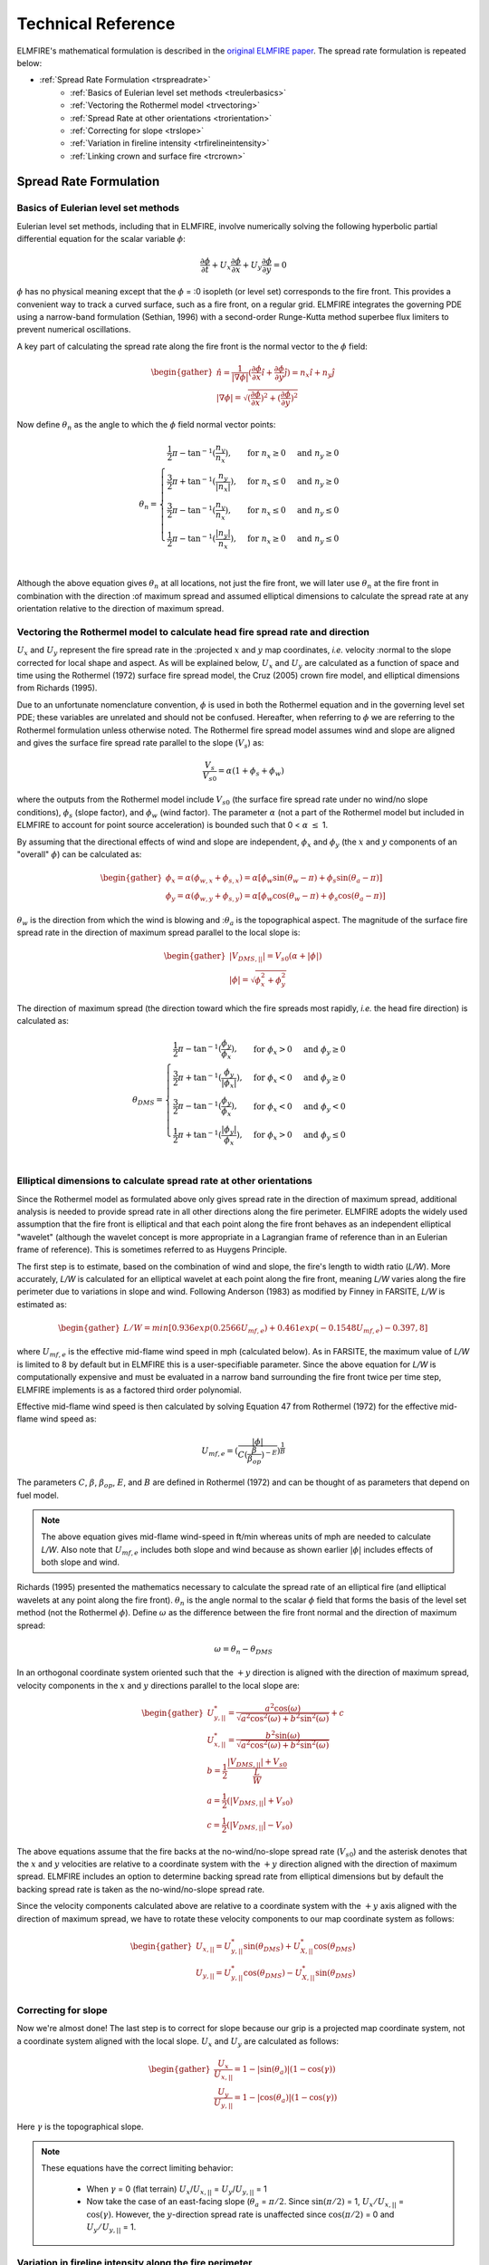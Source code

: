 .. _tech_ref:

Technical Reference
===================

ELMFIRE's mathematical formulation is described in the `original ELMFIRE 
paper <https://doi.org/10.1016/j.firesaf.2013.08.014>`_. The spread rate 
formulation is repeated below: 

* :ref:`Spread Rate Formulation <trspreadrate>`
    * :ref:`Basics of Eulerian level set methods <treulerbasics>`
    * :ref:`Vectoring the Rothermel model <trvectoring>`
    * :ref:`Spread Rate at other orientations <trorientation>`
    * :ref:`Correcting for slope <trslope>`
    * :ref:`Variation in fireline intensity <trfirelineintensity>`
    * :ref:`Linking crown and surface fire <trcrown>`

.. _trspreadrate:

Spread Rate Formulation
-----------------------

.. _treulerbasics:

Basics of Eulerian level set methods
~~~~~~~~~~~~~~~~~~~~~~~~~~~~~~~~~~~~

Eulerian level set methods, including that in ELMFIRE, involve 
numerically solving the following hyperbolic partial differential 
equation for the scalar variable :math:`{\phi}`:


.. math:: 

   \frac{\partial{\phi}}{\partial t} + {U_x}\frac{\partial{\phi}}{\partial x} + {U_y}\frac{\partial{\phi}}{\partial y} = 0


:math:`{\phi}` has no physical meaning except that the :math:`{\phi}` = 
:0 isopleth (or
level set) corresponds to the fire front. This provides a convenient way 
to track a curved surface, such as a fire front, on a regular grid. 
ELMFIRE integrates the governing PDE using a narrow-band formulation 
(Sethian, 1996) with a second-order Runge-Kutta method superbee flux 
limiters to prevent numerical oscillations.

A key part of calculating the spread rate along the fire front is the 
normal vector to the :math:`{\phi}` field:

.. math::

   \begin{gather}
   \hat{n} = \frac{1}{|\nabla\phi|}(\frac{\partial{\phi}}{\partial x}\hat{i} + \frac{\partial{\phi}}{\partial y}\hat{j}) = n_x\hat{i} + n_y\hat{j}\\
   |\nabla\phi| = \sqrt{(\frac{\partial{\phi}}{\partial x})^2 + (\frac{\partial{\phi}}{\partial y})^2}
   \end{gather}   

Now define :math:`{\theta_n}` as the angle to which the :math:`{\phi}` 
field normal vector points:

.. math::

   \begin{equation}
   \theta_n =
   \begin{cases}
      \frac{1}{2}\pi - \tan^{-1}(\frac{n_y}{n_x}), & \text{for}\ n_x\geq0 & \text{and}\ n_y\geq0\\
      \frac{3}{2}\pi + \tan^{-1}(\frac{n_y}{|n_x|}), & \text{for}\ n_x\leq0 & \text{and}\ n_y\geq0\\ 
      \frac{3}{2}\pi - \tan^{-1}(\frac{n_y}{n_x}), & \text{for}\ n_x\leq0 & \text{and}\ n_y\leq0\\
      \frac{1}{2}\pi - \tan^{-1}(\frac{|n_y|}{n_x}), & \text{for}\ n_x\geq0 & \text{and}\ n_y\leq0\\       
   \end{cases}
   \end{equation}

Although the above equation gives :math:`{\theta_n}` at all locations, 
not just the fire front, we will later use
:math:`{\theta_n}` at the fire front in combination with the direction 
:of maximum spread and
assumed elliptical dimensions to calculate the spread rate at any 
orientation relative to the direction of maximum spread.

.. _trvectoring:

Vectoring the Rothermel model to calculate head fire spread rate and direction
~~~~~~~~~~~~~~~~~~~~~~~~~~~~~~~~~~~~~~~~~~~~~~~~~~~~~~~~~~~~~~~~~~~~~~~~~~~~~~

:math:`{U_x}` and :math:`{U_y}` represent the fire spread rate in the 
:projected :math:`{x}` and :math:`{y}` map coordinates, *i.e.* velocity 
:normal to the slope
corrected for local shape and aspect. As will be explained below,
:math:`{U_x}` and :math:`{U_y}` are calculated as a function of space
and time using the Rothermel (1972) surface fire spread model, the Cruz 
(2005) crown fire model, and elliptical dimensions from Richards (1995).

Due to an unfortunate nomenclature convention, :math:`{\phi}` is used in 
both the Rothermel equation and in the governing level set PDE; these 
variables are unrelated and should not be confused. Hereafter, when 
referring to :math:`{\phi}` we are referring to the Rothermel 
formulation unless otherwise noted. The Rothermel fire spread model 
assumes wind and slope are aligned and gives the surface fire spread 
rate parallel to the slope (:math:`{V_s}`) as:

.. math::

   \frac{V_s}{V_{s0}} = {\alpha} (1 + {\phi_s} + {\phi_w})

where the outputs from the Rothermel model include :math:`{V_{s0}}` (the 
surface fire spread rate under no wind/no slope conditions), 
:math:`{\phi_s}` (slope factor), and :math:`{\phi_w}` (wind factor). The 
parameter :math:`{\alpha}` (not a part of the Rothermel model but 
included in ELMFIRE to account for point source acceleration) is bounded 
such that 0 < :math:`{\alpha}` :math:`{\leq}` 1.

By assuming that the directional effects of wind and slope are 
independent, :math:`{\phi_x}` and :math:`{\phi_y}` (the :math:`{x}` and 
:math:`{y}` components of an "overall" :math:`{\phi}`) can be calculated 
as:

.. math::

   \begin{gather}
   \phi_x = \alpha(\phi_{w,x} + \phi_{s,x}) = \alpha[\phi_w\sin(\theta_w - \pi) + \phi_s\sin(\theta_a - \pi)]\\
   \phi_y = \alpha(\phi_{w,y} + \phi_{s,y}) = \alpha[\phi_w\cos(\theta_w - \pi) + \phi_s\cos(\theta_a - \pi)]
   \end{gather}

:math:`{\theta_w}` is the direction from which the wind is blowing and 
::math:`{\theta_a}` is the
topographical aspect. The magnitude of the surface fire spread rate in 
the direction of maximum spread parallel to the local slope is:

.. math::

   \begin{gather}
   |V_{DMS,||}| = V_{s0}(\alpha + |\phi|)\\
   |\phi| = \sqrt{\phi^2_x + \phi^2_y}
   \end{gather}

The direction of maximum spread (the direction toward which the fire 
spreads most rapidly, *i.e.* the head fire direction) is calculated as:

.. math::

   \begin{equation}
   \theta_{DMS} =
   \begin{cases}
      \frac{1}{2}\pi - \tan^{-1}(\frac{\phi_y}{\phi_x}), & \text{for}\ \phi_x>0 & \text{and}\ \phi_y\geq0\\
      \frac{3}{2}\pi + \tan^{-1}(\frac{\phi_y}{|\phi_x|}), & \text{for}\ \phi_x<0 & \text{and}\ \phi_y\geq0\\ 
      \frac{3}{2}\pi - \tan^{-1}(\frac{\phi_y}{\phi_x}), & \text{for}\ \phi_x<0 & \text{and}\ \phi_y<0\\
      \frac{1}{2}\pi + \tan^{-1}(\frac{|\phi_y|}{\phi_x}), & \text{for}\ \phi_x>0 & \text{and}\ \phi_y\leq0\\       
   \end{cases}
   \end{equation}

.. _trorientation:

Elliptical dimensions to calculate spread rate at other orientations
~~~~~~~~~~~~~~~~~~~~~~~~~~~~~~~~~~~~~~~~~~~~~~~~~~~~~~~~~~~~~~~~~~~~

Since the Rothermel model as formulated above only gives spread rate in 
the direction of maximum spread, additional analysis is needed to 
provide spread rate in all other directions along the fire perimeter. 
ELMFIRE adopts the widely used assumption that the fire front is 
elliptical and that each point along the fire front behaves as an 
independent elliptical "wavelet" (although the wavelet concept is more 
appropriate in a Lagrangian frame of reference than in an Eulerian frame 
of reference). This is sometimes referred to as Huygens Principle.

The first step is to estimate, based on the combination of wind and 
slope, the fire's length to width ratio (*L/W*). More accurately, *L/W* 
is calculated for an elliptical wavelet at each point along the fire 
front, meaning *L/W* varies along the fire perimeter due to variations 
in slope and wind. Following Anderson (1983) as modified by Finney in 
FARSITE, *L/W* is estimated as:

.. math::

   \begin{gather}
   L/W = min[0.936exp(0.2566U_{mf,e}) + 0.461exp(-0.1548U_{mf,e}) - 0.397, 8]
   \end{gather}

where :math:`{U_{mf,e}}` is the effective mid-flame wind speed in mph 
(calculated below). As in FARSITE, the maximum value of *L/W* is limited 
to 8 by default but in ELMFIRE this is a user-specifiable parameter. 
Since the above equation for *L/W* is computationally expensive and must 
be evaluated in a narrow band surrounding the fire front twice per time 
step, ELMFIRE implements is as a factored third order polynomial.

Effective mid-flame wind speed is then calculated by solving Equation 47 
from Rothermel (1972) for the effective mid-flame wind speed as:

.. math::

   \begin{equation}
   U_{mf,e} = (\frac{|\phi|}{C(\frac{\beta}{\beta_{op}})^{-E}})^\frac{1}{B}
   \end{equation}

The parameters :math:`{C}`, :math:`{\beta}`, :math:`{\beta_{op}}`, 
:math:`{E}`, and :math:`{B}` are defined in Rothermel (1972) and can be 
thought of as parameters that depend on fuel model.

.. note::

   The above equation gives mid-flame wind-speed in ft/min whereas units 
   of mph are needed to calculate *L/W*. Also note that 
   :math:`{U_{mf,e}}` includes both slope and wind because as shown 
   earlier :math:`{|\phi|}` includes effects of both slope and wind.

Richards (1995) presented the mathematics necessary to calculate the 
spread rate of an elliptical fire (and elliptical wavelets at any point 
along the fire front). :math:`{\theta_n}` is the angle normal to the 
scalar :math:`{\phi}` field that forms the basis of the level set method 
(not the Rothermel :math:`{\phi}`). Define :math:`{\omega}` as the 
difference between the fire front normal and the direction of maximum 
spread:

.. math::

   \omega = \theta_n - \theta_{DMS}

In an orthogonal coordinate system oriented such that the :math:`{+y}` 
direction is aligned with the direction of maximum spread, velocity 
components in the :math:`{x}` and :math:`{y}` directions parallel to the 
local slope are:

.. math::

   \begin{gather}
   U^*_{y,||} = \frac{a^2\cos(\omega)}{\sqrt{a^2\cos^2(\omega) + b^2\sin^2(\omega)}} + c \\
   U^*_{x,||} = \frac{b^2\sin(\omega)}{\sqrt{a^2\cos^2(\omega) + b^2\sin^2(\omega)}} \\
   b = \frac{1}{2}\frac{|V_{DMS,||}| + V_{s0}}{\frac{L}{W}} \\
   a = \frac{1}{2}(|V_{DMS,||}| + V_{s0}) \\
   c = \frac{1}{2}(|V_{DMS,||}| - V_{s0})
   \end{gather}

The above equations assume that the fire backs at the no-wind/no-slope 
spread rate (:math:`{V_{s0}}`) and the asterisk denotes that the 
:math:`{x}` and :math:`{y}` velocities are relative to a coordinate 
system with the :math:`{+y}` direction aligned with the direction of 
maximum spread. ELMFIRE includes an option to determine backing spread 
rate from elliptical dimensions but by default the backing spread rate 
is taken as the no-wind/no-slope spread rate.

Since the velocity components calculated above are relative to a 
coordinate system with the :math:`{+y}` axis aligned with the direction 
of maximum spread, we have to rotate these velocity components to our 
map coordinate system as follows:

.. math::

   \begin{gather}
   U_{x,||} = U^*_{y,||}\sin(\theta_{DMS}) + U^*_{X,||}\cos(\theta_{DMS}) \\
   U_{y,||} = U^*_{y,||}\cos(\theta_{DMS}) - U^*_{X,||}\sin(\theta_{DMS}) \\
   \end{gather}

.. _trslope:

Correcting for slope
~~~~~~~~~~~~~~~~~~~~

Now we're almost done! The last step is to correct for slope because our 
grip is a projected map coordinate system, not a coordinate system 
aligned with the local slope. :math:`{U_x}` and :math:`{U_y}` are 
calculated as follows:

.. math::

   \begin{gather}
   \frac{U_x}{U_{x,||}} = 1 - |\sin(\theta_a)|(1 - \cos(\gamma)) \\
   \frac{U_y}{U_{y,||}} = 1 - |\cos(\theta_a)|(1 - \cos(\gamma))
   \end{gather}

Here :math:`{\gamma}` is the topographical slope. 

.. note::

   These equations have the correct limiting behavior: 

      * When :math:`{\gamma}` = 0 (flat terrain)
        :math:`{U_x}`/:math:`{U_{x,||}}` = 
        :math:`{U_y}`/:math:`{U_{y,||}}` = 1
      * Now take the case of an east-facing slope (:math:`{\theta_a}` = 
        :math:`{\pi/2}`. Since :math:`{\sin(\pi/2)}` = 1, 
        :math:`{U_x/U_{x,||}}` = :math:`{\cos(\gamma)}`. However, the 
        :math:`{y}`-direction spread rate is unaffected since 
        :math:`{\cos(\pi/2)}` = 0 and :math:`{U_y/U_{y,||}}` = 1.

.. _trfirelineintensity:

Variation in fireline intensity along the fire perimeter
~~~~~~~~~~~~~~~~~~~~~~~~~~~~~~~~~~~~~~~~~~~~~~~~~~~~~~~~

Since the Rothermel model only give fireline intensity (and flame length) 
in the head fire direction, how do we calculate these quantities in 
backing and flanking directions? Fireline intensity (*I*) is calculated 
as:

.. math::

   I = I_RR\tau

where :math:`{I_R}` is reaction intensity, :math:`{R}` is spread rate 
(we will define which spread rate momentarily), and :math:`{\tau}` is 
residence time. Neither :math:`{I_R}` nor :math:`{\tau}` depend on 
spread rate; therefore fireline intensity is only influenced by spread 
rate through :math:`{R}`. For the purposes of calculating fireline 
intensity (and subsequently flame length using Byram's equation) the 
correct definition of :math:`{R}` is:

.. math::

   R = \sqrt{U^2_{x,||} + U^2_{y,||}}

.. note::

   :math:`{R}` should be calculated from local :math:`{x}` and 
   ::math:`{y}` velocities
   parallel to the slope, *i.e.* before correcting for slope. 
   :math:`{R}` will vary along the fire perimeter with the highest value 
   in the heading direction and the lowest value in the backing 
   direction. Consequently, due to the definition of fireline intensity 
   above, fireline intensity will be highest in the heading direction, 
   lowest in the backing directions, and intermediate in flanking 
   directions.

.. _trcrown:

Linking crown and surface fire
~~~~~~~~~~~~~~~~~~~~~~~~~~~~~~

The above analysis is driven by the Rothermel surface fire spread model. 
Under conditions where canopy cover exceed 40% and fireline intensity 
exceeds critical fireline intensity, passive of active crown fire occurs 
per the Cruz 2005 correlation which can be expressed conceptually as 
follows:

.. math::

   V_C = f(U_{10},M_1,CBD)

where :math:`{V_C}` is the Cruz crown fire spread rate in the downwind 
direction, :math:`{U_{10}}` is the 10-meter wind speed,
:math:`{M_1}` is the 1-hour fine fuel moisture content, and 
::math:`{CBD}` is canopy bulk density. We link
the crown fire model to the Rothermel surface spread formulation through 
an effective wind factor (:math:`{\phi_{w,e}}`) defined as follows:

.. math::

   \phi_{w,e} = max(\phi_{w,R},\phi_{w,C})

where :math:`{\phi_{w,R}}` is the usual Rothermel wind factor and 
:math:`{\phi_{w,C}}` is a wind factor estimated from the Cruz crown fire 
model as follows:

.. math::

   \phi_{w,C} \approx \frac{V_C}{V_{s0}} - 1

The advantage of this formulation is that the crown fire spread rate can 
be linked to surface fire spread routing simply by modifying the value 
of :math:`{\phi_x}`.
